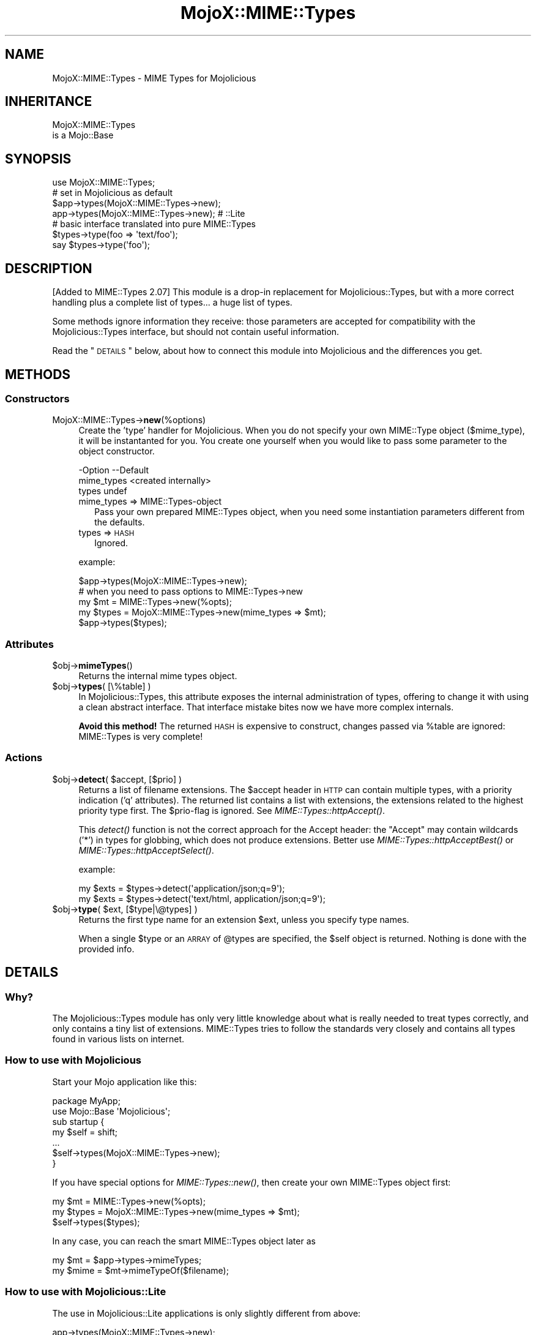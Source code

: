 .\" Automatically generated by Pod::Man 2.25 (Pod::Simple 3.20)
.\"
.\" Standard preamble:
.\" ========================================================================
.de Sp \" Vertical space (when we can't use .PP)
.if t .sp .5v
.if n .sp
..
.de Vb \" Begin verbatim text
.ft CW
.nf
.ne \\$1
..
.de Ve \" End verbatim text
.ft R
.fi
..
.\" Set up some character translations and predefined strings.  \*(-- will
.\" give an unbreakable dash, \*(PI will give pi, \*(L" will give a left
.\" double quote, and \*(R" will give a right double quote.  \*(C+ will
.\" give a nicer C++.  Capital omega is used to do unbreakable dashes and
.\" therefore won't be available.  \*(C` and \*(C' expand to `' in nroff,
.\" nothing in troff, for use with C<>.
.tr \(*W-
.ds C+ C\v'-.1v'\h'-1p'\s-2+\h'-1p'+\s0\v'.1v'\h'-1p'
.ie n \{\
.    ds -- \(*W-
.    ds PI pi
.    if (\n(.H=4u)&(1m=24u) .ds -- \(*W\h'-12u'\(*W\h'-12u'-\" diablo 10 pitch
.    if (\n(.H=4u)&(1m=20u) .ds -- \(*W\h'-12u'\(*W\h'-8u'-\"  diablo 12 pitch
.    ds L" ""
.    ds R" ""
.    ds C` ""
.    ds C' ""
'br\}
.el\{\
.    ds -- \|\(em\|
.    ds PI \(*p
.    ds L" ``
.    ds R" ''
'br\}
.\"
.\" Escape single quotes in literal strings from groff's Unicode transform.
.ie \n(.g .ds Aq \(aq
.el       .ds Aq '
.\"
.\" If the F register is turned on, we'll generate index entries on stderr for
.\" titles (.TH), headers (.SH), subsections (.SS), items (.Ip), and index
.\" entries marked with X<> in POD.  Of course, you'll have to process the
.\" output yourself in some meaningful fashion.
.ie \nF \{\
.    de IX
.    tm Index:\\$1\t\\n%\t"\\$2"
..
.    nr % 0
.    rr F
.\}
.el \{\
.    de IX
..
.\}
.\" ========================================================================
.\"
.IX Title "MojoX::MIME::Types 3"
.TH MojoX::MIME::Types 3 "2014-09-15" "perl v5.16.3" "User Contributed Perl Documentation"
.\" For nroff, turn off justification.  Always turn off hyphenation; it makes
.\" way too many mistakes in technical documents.
.if n .ad l
.nh
.SH "NAME"
MojoX::MIME::Types \- MIME Types for Mojolicious
.SH "INHERITANCE"
.IX Header "INHERITANCE"
.Vb 2
\& MojoX::MIME::Types
\&   is a Mojo::Base
.Ve
.SH "SYNOPSIS"
.IX Header "SYNOPSIS"
.Vb 1
\&  use MojoX::MIME::Types;
\&
\&  # set in Mojolicious as default
\&  $app\->types(MojoX::MIME::Types\->new);
\&  app\->types(MojoX::MIME::Types\->new);   # ::Lite
\&
\&  # basic interface translated into pure MIME::Types
\&  $types\->type(foo => \*(Aqtext/foo\*(Aq);
\&  say $types\->type(\*(Aqfoo\*(Aq);
.Ve
.SH "DESCRIPTION"
.IX Header "DESCRIPTION"
[Added to MIME::Types 2.07]
This module is a drop-in replacement for Mojolicious::Types, but
with a more correct handling plus a complete list of types... a huge
list of types.
.PP
Some methods ignore information they receive: those parameters are
accepted for compatibility with the Mojolicious::Types interface,
but should not contain useful information.
.PP
Read the \*(L"\s-1DETAILS\s0\*(R" below, about how to connect this module into
Mojolicious and the differences you get.
.SH "METHODS"
.IX Header "METHODS"
.SS "Constructors"
.IX Subsection "Constructors"
.IP "MojoX::MIME::Types\->\fBnew\fR(%options)" 4
.IX Item "MojoX::MIME::Types->new(%options)"
Create the 'type' handler for Mojolicious.  When you do not specify your
own MIME::Type object ($mime_type), it will be instantanted for you.
You create one yourself when you would like to pass some parameter to
the object constructor.
.Sp
.Vb 3
\& \-Option    \-\-Default
\&  mime_types  <created internally>
\&  types       undef
.Ve
.RS 4
.IP "mime_types => MIME::Types\-object" 2
.IX Item "mime_types => MIME::Types-object"
Pass your own prepared MIME::Types object, when you need some
instantiation parameters different from the defaults.
.IP "types => \s-1HASH\s0" 2
.IX Item "types => HASH"
Ignored.
.RE
.RS 4
.Sp
example:
.Sp
.Vb 1
\&  $app\->types(MojoX::MIME::Types\->new);
\&
\&  # when you need to pass options to MIME::Types\->new
\&  my $mt    = MIME::Types\->new(%opts);
\&  my $types = MojoX::MIME::Types\->new(mime_types => $mt);
\&  $app\->types($types);
.Ve
.RE
.SS "Attributes"
.IX Subsection "Attributes"
.ie n .IP "$obj\->\fBmimeTypes\fR()" 4
.el .IP "\f(CW$obj\fR\->\fBmimeTypes\fR()" 4
.IX Item "$obj->mimeTypes()"
Returns the internal mime types object.
.ie n .IP "$obj\->\fBtypes\fR( [\e%table] )" 4
.el .IP "\f(CW$obj\fR\->\fBtypes\fR( [\e%table] )" 4
.IX Item "$obj->types( [%table] )"
In Mojolicious::Types, this attribute exposes the internal
administration of types, offering to change it with using a clean
abstract interface.  That interface mistake bites now we have more
complex internals.
.Sp
\&\fBAvoid this method!\fR  The returned \s-1HASH\s0 is expensive to construct,
changes passed via \f(CW%table\fR are ignored: MIME::Types is very complete!
.SS "Actions"
.IX Subsection "Actions"
.ie n .IP "$obj\->\fBdetect\fR( $accept, [$prio] )" 4
.el .IP "\f(CW$obj\fR\->\fBdetect\fR( \f(CW$accept\fR, [$prio] )" 4
.IX Item "$obj->detect( $accept, [$prio] )"
Returns a list of filename extensions.  The \f(CW$accept\fR header in \s-1HTTP\s0 can
contain multiple types, with a priority indication ('q' attributes).
The returned list contains a list with extensions, the extensions related
to the highest priority type first.  The \f(CW$prio\fR\-flag is ignored.
See \fIMIME::Types::httpAccept()\fR.
.Sp
This \fIdetect()\fR function is not the correct approach for the Accept header:
the \*(L"Accept\*(R" may contain wildcards ('*') in types for globbing, which
does not produce extensions.  Better use \fIMIME::Types::httpAcceptBest()\fR
or \fIMIME::Types::httpAcceptSelect()\fR.
.Sp
example:
.Sp
.Vb 2
\&  my $exts = $types\->detect(\*(Aqapplication/json;q=9\*(Aq);
\&  my $exts = $types\->detect(\*(Aqtext/html, application/json;q=9\*(Aq);
.Ve
.ie n .IP "$obj\->\fBtype\fR( $ext, [$type|\e@types] )" 4
.el .IP "\f(CW$obj\fR\->\fBtype\fR( \f(CW$ext\fR, [$type|\e@types] )" 4
.IX Item "$obj->type( $ext, [$type|@types] )"
Returns the first type name for an extension \f(CW$ext\fR, unless you specify
type names.
.Sp
When a single \f(CW$type\fR or an \s-1ARRAY\s0 of \f(CW@types\fR are specified, the \f(CW$self\fR
object is returned.  Nothing is done with the provided info.
.SH "DETAILS"
.IX Header "DETAILS"
.SS "Why?"
.IX Subsection "Why?"
The Mojolicious::Types module has only very little knowledge about
what is really needed to treat types correctly, and only contains a tiny
list of extensions.  MIME::Types tries to follow the standards
very closely and contains all types found in various lists on internet.
.SS "How to use with Mojolicious"
.IX Subsection "How to use with Mojolicious"
Start your Mojo application like this:
.PP
.Vb 2
\&  package MyApp;
\&  use Mojo::Base \*(AqMojolicious\*(Aq;
\&
\&  sub startup {
\&     my $self = shift;
\&     ...
\&     $self\->types(MojoX::MIME::Types\->new);
\&  }
.Ve
.PP
If you have special options for \fIMIME::Types::new()\fR, then create
your own MIME::Types object first:
.PP
.Vb 3
\&  my $mt    = MIME::Types\->new(%opts);
\&  my $types = MojoX::MIME::Types\->new(mime_types => $mt);
\&  $self\->types($types);
.Ve
.PP
In any case, you can reach the smart MIME::Types object later as
.PP
.Vb 2
\&  my $mt    = $app\->types\->mimeTypes;
\&  my $mime  = $mt\->mimeTypeOf($filename);
.Ve
.SS "How to use with Mojolicious::Lite"
.IX Subsection "How to use with Mojolicious::Lite"
The use in Mojolicious::Lite applications is only slightly different
from above:
.PP
.Vb 2
\&  app\->types(MojoX::MIME::Types\->new);
\&  my $types = app\->types;
.Ve
.SS "Differences with Mojolicious::Types"
.IX Subsection "Differences with Mojolicious::Types"
There are a few major difference with Mojolicious::Types:
.IP "\(bu" 4
the tables maintained by MIME::Types are complete.  So: there shouldn't
be a need to add your own types, not via \fItypes()\fR, not via \fItype()\fR.
All attempts to add types are ignored; better remove them from your code.
.IP "\(bu" 4
This plugin understands the experimental flag 'x\-' in types and handles
casing issues.
.IP "\(bu" 4
Updates to the internal hash via \fItypes()\fR are simply ignored, because it
is expensive to implement (and won't add something new).
.IP "\(bu" 4
The \fIdetect()\fR is implemented in a compatible way, but does not understand
wildcards ('*').  You should use \fIMIME::Types::httpAcceptBest()\fR or
\&\fIMIME::Types::httpAcceptSelect()\fR to replace this broken function.
.SH "SEE ALSO"
.IX Header "SEE ALSO"
This module is part of MIME-Types distribution version 2.09,
built on September 14, 2014. Website: \fIhttp://perl.overmeer.net/mimetypes/\fR
.SH "LICENSE"
.IX Header "LICENSE"
Copyrights 1999,2001\-2014 by [Mark Overmeer]. For other contributors see ChangeLog.
.PP
This program is free software; you can redistribute it and/or modify it
under the same terms as Perl itself.
See \fIhttp://www.perl.com/perl/misc/Artistic.html\fR
